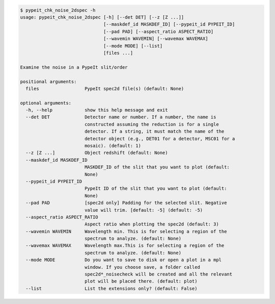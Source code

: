 .. code-block:: console

    $ pypeit_chk_noise_2dspec -h
    usage: pypeit_chk_noise_2dspec [-h] [--det DET] [--z [Z ...]]
                                   [--maskdef_id MASKDEF_ID] [--pypeit_id PYPEIT_ID]
                                   [--pad PAD] [--aspect_ratio ASPECT_RATIO]
                                   [--wavemin WAVEMIN] [--wavemax WAVEMAX]
                                   [--mode MODE] [--list]
                                   [files ...]
    
    Examine the noise in a PypeIt slit/order
    
    positional arguments:
      files                 PypeIt spec2d file(s) (default: None)
    
    optional arguments:
      -h, --help            show this help message and exit
      --det DET             Detector name or number. If a number, the name is
                            constructed assuming the reduction is for a single
                            detector. If a string, it must match the name of the
                            detector object (e.g., DET01 for a detector, MSC01 for a
                            mosaic). (default: 1)
      --z [Z ...]           Object redshift (default: None)
      --maskdef_id MASKDEF_ID
                            MASKDEF_ID of the slit that you want to plot (default:
                            None)
      --pypeit_id PYPEIT_ID
                            PypeIt ID of the slit that you want to plot (default:
                            None)
      --pad PAD             [spec2d only] Padding for the selected slit. Negative
                            value will trim. [default: -5] (default: -5)
      --aspect_ratio ASPECT_RATIO
                            Aspect ratio when plotting the spec2d (default: 3)
      --wavemin WAVEMIN     Wavelength min. This is for selecting a region of the
                            spectrum to analyze. (default: None)
      --wavemax WAVEMAX     Wavelength max.This is for selecting a region of the
                            spectrum to analyze. (default: None)
      --mode MODE           Do you want to save to disk or open a plot in a mpl
                            window. If you choose save, a folder called
                            spec2d*_noisecheck will be created and all the relevant
                            plot will be placed there. (default: plot)
      --list                List the extensions only? (default: False)
    